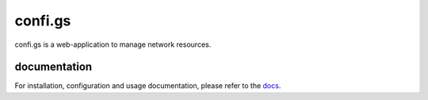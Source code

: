 confi.gs
========

confi.gs is a web-application to manage network resources.

|ci|


documentation
-------------

For installation, configuration and usage documentation, please refer to the
`docs`_.



.. _docs: http://docs.confi.gs/

.. |ci| image:: https://api.travis-ci.org/configs-app/configs.svg?branch=master
    :target: https://travis-ci.org/configs-app/configs
    :alt: Travis CI build status (master)

